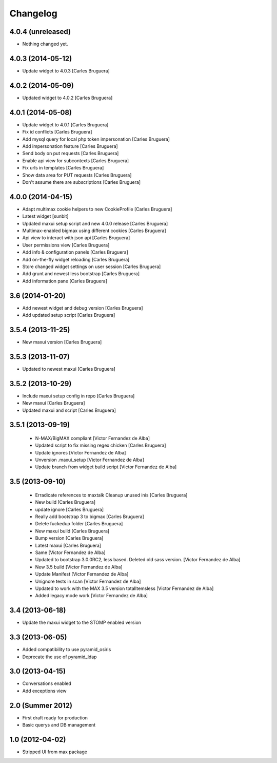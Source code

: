 Changelog
=========

4.0.4 (unreleased)
------------------

- Nothing changed yet.


4.0.3 (2014-05-12)
------------------

* Update widget to 4.0.3 [Carles Bruguera]

4.0.2 (2014-05-09)
------------------

* Updated widget to 4.0.2 [Carles Bruguera]

4.0.1 (2014-05-08)
------------------

* Update widget to 4.0.1 [Carles Bruguera]
* Fix id conflicts [Carles Bruguera]
* Add mysql query for local php token impersonation [Carles Bruguera]
* Add impersonation feature [Carles Bruguera]
* Send body on put requests [Carles Bruguera]
* Enable api view for subcontexts [Carles Bruguera]
* Fix urls in templates [Carles Bruguera]
* Show data area for PUT requests [Carles Bruguera]
* Don't assume there are subscriptions [Carles Bruguera]

4.0.0 (2014-04-15)
------------------

* Adapt multimax cookie helpers to new CookieProfile [Carles Bruguera]
* Latest widget [sunbit]
* Updated maxui setup script and new 4.0.0 release [Carles Bruguera]
* Multimax-enabled bigmax using different cookies [Carles Bruguera]
* Api view to interact with json api [Carles Bruguera]
* User permissions view [Carles Bruguera]
* Add info & configuration panels [Carles Bruguera]
* Add on-the-fly widget reloading [Carles Bruguera]
* Store changed widget settings on user session [Carles Bruguera]
* Add grunt and newest less bootstrap [Carles Bruguera]
* Add information pane [Carles Bruguera]

3.6 (2014-01-20)
----------------

* Add newest widget and debug version [Carles Bruguera]
* Add updated setup script [Carles Bruguera]

3.5.4 (2013-11-25)
------------------

* New  maxui version [Carles Bruguera]

3.5.3 (2013-11-07)
------------------

* Updated to newest maxui [Carles Bruguera]

3.5.2 (2013-10-29)
------------------

* Include maxui setup config in repo [Carles Bruguera]
* New maxui [Carles Bruguera]
* Updated maxui and script [Carles Bruguera]

3.5.1 (2013-09-19)
------------------

 * N-MAX/BigMAX compliant [Victor Fernandez de Alba]
 * Updated script to fix missing regex chicken [Carles Bruguera]
 * Update ignores [Victor Fernandez de Alba]
 * Unversion .maxui_setup [Victor Fernandez de Alba]
 * Update branch from widget build script [Victor Fernandez de Alba]

3.5 (2013-09-10)
----------------

 * Erradicate references to maxtalk Cleanup unused inis [Carles Bruguera]
 * New build [Carles Bruguera]
 * update ignore [Carles Bruguera]
 * Really add bootstrap 3 to bigmax [Carles Bruguera]
 * Delete fuckedup folder [Carles Bruguera]
 * New maxui build [Carles Bruguera]
 * Bump version [Carles Bruguera]
 * Latest maxui [Carles Bruguera]
 * Same [Victor Fernandez de Alba]
 * Updated to bootstrap 3.0.0RC2, less based. Deleted old sass version. [Victor Fernandez de Alba]
 * New 3.5 build [Victor Fernandez de Alba]
 * Update Manifest [Victor Fernandez de Alba]
 * Unignore tests in scan [Victor Fernandez de Alba]
 * Updated to work with the MAX 3.5 version totalItemsless [Victor Fernandez de Alba]
 * Added legacy mode work [Victor Fernandez de Alba]

3.4 (2013-06-18)
----------------

- Update the maxui widget to the STOMP enabled version

3.3 (2013-06-05)
----------------

- Added compatibility to use pyramid_osiris
- Deprecate the use of pyramid_ldap

3.0 (2013-04-15)
----------------

- Conversations enabled
- Add exceptions view

2.0 (Summer 2012)
-----------------

- First draft ready for production
- Basic querys and DB management

1.0 (2012-04-02)
-----------------

- Stripped UI from max package
